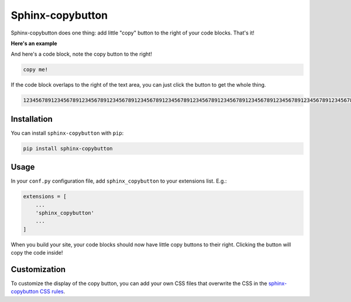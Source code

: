 =================
Sphinx-copybutton
=================

Sphinx-copybutton does one thing: add little "copy" button to the right
of your code blocks. That's it!

**Here's an example**

.. image:: ../copybutton.gif

And here's a code block, note the copy button to the right!

.. code-block:: bash

   copy me!

If the code block overlaps to the right of the text area, you can just click
the button to get the whole thing.

.. code-block:: bash

   123456789123456789123456789123456789123456789123456789123456789123456789123456789123456789123456789123456789123456789123456789123456789123456789123456789123456789

Installation
============

You can install ``sphinx-copybutton`` with ``pip``:

.. code-block:: bash

   pip install sphinx-copybutton

Usage
=====

In your ``conf.py`` configuration file, add ``sphinx_copybutton`` to your
extensions list. E.g.:

.. code-block:: python

   extensions = [
       ...
       'sphinx_copybutton'
       ...
   ]

When you build your site, your code blocks should now have little copy buttons to their
right. Clicking the button will copy the code inside!

Customization
=============

To customize the display of the copy button, you can add your own CSS files
that overwrite the CSS in the
`sphinx-copybutton CSS rules <https://github.com/choldgraf/sphinx-copybutton/blob/master/_static/copybutton.css>`_.
